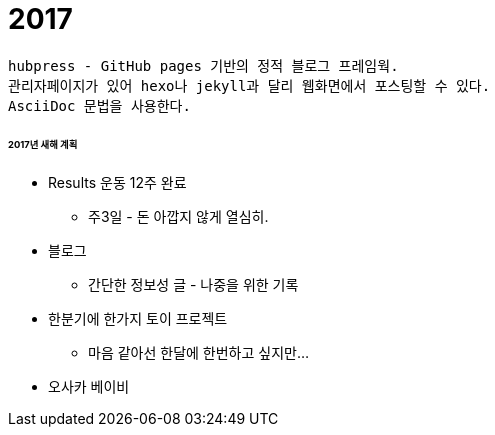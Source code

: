 = 2017

:hp-tags: hubpress, 블로그, 2017년, 계획

 hubpress - GitHub pages 기반의 정적 블로그 프레임웍. 
 관리자페이지가 있어 hexo나 jekyll과 달리 웹화면에서 포스팅할 수 있다.
 AsciiDoc 문법을 사용한다.

 
###### 2017년 새해 계획

* Results 운동 12주 완료
** 주3일 - 돈 아깝지 않게 열심히.
* 블로그
** 간단한 정보성 글 - 나중을 위한 기록
* 한분기에 한가지 토이 프로젝트
** 마음 같아선 한달에 한번하고 싶지만...
* 오사카 베이비
